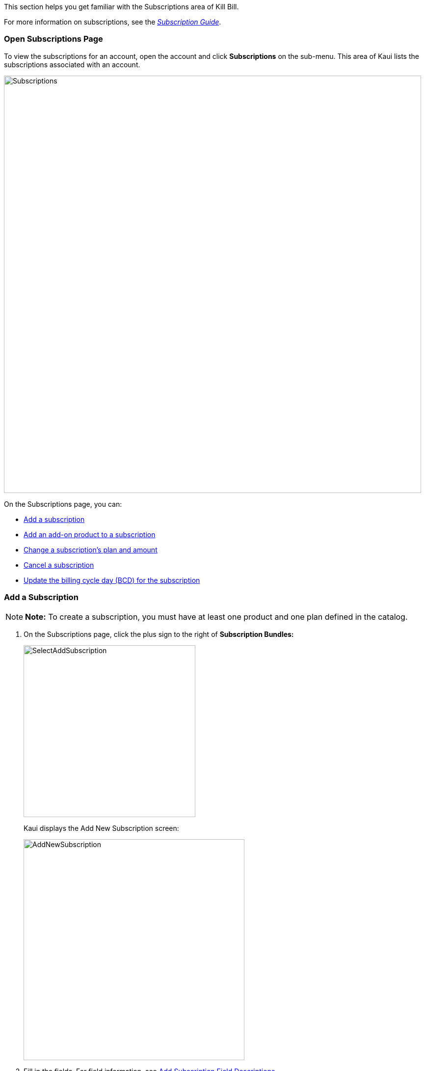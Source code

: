 This section helps you get familiar with the Subscriptions area of Kill Bill.

For more information on subscriptions, see the https://docs.killbill.io/latest/userguide_subscription.html[_Subscription Guide_].

=== Open Subscriptions Page

To view the subscriptions for an account, open the account and click *Subscriptions* on the sub-menu.
This area of Kaui lists the subscriptions associated with an account.

image::../assets/image/kaui/Subscriptions.png[width=850,align="center"]

On the Subscriptions page, you can:

* <<Add a Subscription, Add a subscription>>
* <<Add an Add-On Product to a Subscription, Add an add-on product to a subscription>>
* <<Change a Subscription, Change a subscription's plan and amount>>
* <<Cancel a Subscription, Cancel a subscription>>
* <<Update the Billing Cycle Day, Update the billing cycle day (BCD) for the subscription>>

=== Add a Subscription

[NOTE]
*Note:* To create a subscription, you must have at least one product and one plan defined in the catalog.

. On the Subscriptions page, click the plus sign to the right of *Subscription Bundles:*
+
image::../assets/image/kaui/SelectAddSubscription.png[width=350,align="center"]
+
Kaui displays the Add New Subscription screen:
+
image::../assets/image/kaui/AddNewSubscription.png[width=450,align="center"]
+
. Fill in the fields. For field information, see <<Add Subscription Field Descriptions>>.
. Click the *Save* button.

=== Add Subscription Field Descriptions

[cols="1,3"]
|===
^|Field ^|Description

| Bundle Key
| If you leave this field blank, Kill Bill generates a unique bundle key. If necessary, you can enter a different bundle key.

|Subscription Key
| If you leave this field blank, Kill Bill generates a unique subscription key. If necessary, you can enter a different subscription key.

| Plan
| Select the plan from the dropdown list. These options come from the plans defined in the catalog.

| Price Override
| If you need to override the price for the plan you've selected, enter an amount in this field.

| Immediate Creation
| Select this option to start the subscription immediately.

| Specify a date
| To define a specific date on which the subscription begins, select this option, and choose a date from the *Date* field that appears.

|===

=== Add an Add-On Product to a Subscription

This section explains how to add an add-on product to a customer's subscription.

[NOTE]
*Note:* To add an add-on to a subscription, the add-on must exist in the catalog _and_ be available in the base plan.

. Open the account and click *Subscriptions* on the sub-menu.
. Hover over the gift icon and click *Add add-on*:
+
image::../assets/image/kaui/Subscriptions-SelectAddOnIcon.png[width=350,align="center"]
+
Kaui opens the Add New Add-On screen:
+
image::../assets/image/kaui/AddNewAddOn.png[width=450,align="center"]
+
. Fill in the fields. For field information, see <<Add New Add-On Field Descriptions>>.

=== Add New Add-On Field Descriptions

[cols="1,3"]
|===
^|Field ^|Description

|Subscription Key
| Note that this subscription key applies to the add-on, not the original subscription. If you leave this field blank, Kill Bill generates a unique subscription key. If necessary, you can enter a different subscription key.

| Plan
| Select the add-on to add to the subscription.

| Price Override
| If you need to override the price for the add-on you've selected, enter an amount in this field.

| Immediate Creation
| Select this option to start the subscription immediately.

| Specify a date
| To define a specific date on which the subscription begins, select this option, and choose a date from the *Date* field that appears.

|===

=== Pause/Resume Subscriptions

Pausing and resuming happens at the subscription bundle level. In other words, pause/resume affects _all_ subscriptions and add-ons in the customer's account.

[NOTE]
*Note:* While a customer's subscription bundle is paused, you cannot add any new subscriptions or add-ons to the account.

You can use the pause/resume feature to:

* Stop a subscription bundle indefinitely
* Reactivate a paused subscription bundle
* Set a specific time period during which the bundle is paused and then automatically resumed

To pause or resume a subscription bundle, perform the following steps:

. Open the account and click *Subscriptions* on the sub-menu.
. Hover over the gift icon and click *Pause / Resume*:
+
image::../assets/image/kaui/Subscriptions-SelectPauseResume.png[width=350,align="center"]
+
Kaui opens the Pause/Resume screen:
+
image::../assets/image/kaui/Subscriptions-PauseResume.png[width=550,align="center"]
+
. Fill in the following fields:
+
* *Pause date*—The calendar date on which to temporarily stop the subscription bundle. To resume a paused subscription, leave this field blank.
+
* *Resume date*—The calendar date on which to remove the pause from the subscription(s). To set a pause to continue indefinitely, leave this field blank.
+
* *Comment*—The text you enter here displays on the <<Timeline>> page after saving the pause/resume. Adding comments is optional.
+
. Click the *Pause / Resume* button. Kaui displays a success message at the top of the screen.

=== Change a Subscription

In Kaui, you can change a customer's subscription from one plan to another plan. You can also define a different price than what is set in the catalog and when the change takes effect.

To change an account's subscription:

. Open the account and click *Subscriptions* on the sub-menu.
. In the *Actions* column (far right), click *Change*.
+
image::../assets/image/kaui/SelectChangeSubscription.png[width=250,align="center"]
+
Kaui opens the Change Subscription screen:
+
image::../assets/image/kaui/ChangeSubscription.png[width=450,align="center"]
+
. In the *New plan* field, select a different plan.
. If you need to override the price for the plan you've selected, enter the amount in the *Price Override* field.
. To accept the system's default policy for changing subscriptions (`END_OF_TERM`), leave *Default policy* selected and click *Save.*
+
OR
+
You can select one of two other options: *Specify Policy* or *Specify a date*. This will override the policy defined in the catalog for the plan. For information on this topic, see https://docs.killbill.io/latest/userguide_subscription.html#_plan_change_timing["Plan Change Timing"] in the __Subscription Guide__.
+
* *Specify Policy*: You can select either `IMMEDIATE` or `END_OF_TERM`. For information on these two policies, see https://docs.killbill.io/latest/userguide_subscription.html#_subscription_alignment_rules["Subscription Alignment Rules"] in the __Subscription Guide__.
+
image::../assets/image/kaui/ChangePlan-SpecifyPolicy.png[width=350,align="center"]
+
* *Specify a date*: Click on this and choose a date from the *Change Date* calendar that appears. Make sure to choose an effective date that is in the future.
+
image::../assets/image/kaui/ChangePlan-SpecifyDate.png[width=350,align="center"]

=== Cancel a Subscription

To cancel an account's subscription:

. Open the account and click *Subscriptions* on the sub-menu.
. In the *Actions* column (far right), click *Cancel*.
+
image::../assets/image/kaui/SelectCancelSubscription.png[width=250,align="center"]
+
Kaui displays several options. The option you select defines how Kill Bill handles billing for the canceled subscription:
+
image::../assets/image/kaui/Subscriptions-CancelOptions.png[width=350,align="center"]

==== Cancellation Options

[cols="1,3"]
|===
^|Option ^|Description

| Cancel (default policy)
| Uses the default policy specified for the plan in the catalog.

| Cancel start of term (full credit)
| Cancels the subscription immediately and refunds whatever amounts have been paid toward the subscription.

| Cancel immediately (partial credit)
| Cancels the subscription immediately and applies a partial credit to the account based on how much of the service has been consumed.

| Cancel end of term (no credit)
| Cancels the subscription at the end of the billing period with no refund to the customer. Note that after using this option to cancel, you can still reinstate the customer (i.e., reverse the cancellation).

| Cancel a subscription given a date
| If you select this option, Kaui displays a pop-up from which to choose a date:

image::../assets/image/kaui/CancelSubGivenDate.png[width=350,align="center"]

*Use requested date for billing*: To set the entitlement date and billing date the same as the date you just selected, check this box.

Otherwise, if you leave the checkbox empty, the entitlement date is the same as you just selected BUT the billing date defaults to _immediate_.

|===

=== Update the Billing Cycle Day

Follow the steps below to update the billing cycle day (BCD) defined for a subscription. These steps assume the subscription is billed on a monthly basis.

If you update the BCD with these steps, the new BCD overrides what is specified in the billing alignment rules in the catalog.

[NOTE]
*Note:* These steps do not change the account billing cycle day specified in the <<billing_info, "Billing Info">> section on the Account page.

. Open the account and click *Subscriptions* on the sub-menu.
. In the *Actions* column (far right), click *Update BCD*.
+
image::../assets/image/kaui/SelectUpdateBCD.png[width=250,align="center"]
+
Kaui opens the Update Subscription BCD screen:
+
image::../assets/image/kaui/UpdateSubscriptionBCD.png[width=450,align="center"]
+
. In the *Billing Cycle Day* field, Kaui displays the currently defined BCD. Enter the number for the day of the month on which to bill.
. For this change to be effective immediately, leave the *Effective Date* field at its current setting. Otherwise, you can define a later date for this change to occur.
+
[NOTE]
*Note:* If *Effective Date* is the same as today's date, you will not see this change take place immediately.
+
. Click the *Save* button. On the Account page, the *Next Invoice Date* is adjusted to reflect the new BCD.
